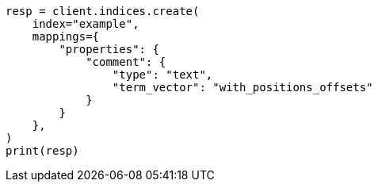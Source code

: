 // This file is autogenerated, DO NOT EDIT
// search/search-your-data/highlighting.asciidoc:699

[source, python]
----
resp = client.indices.create(
    index="example",
    mappings={
        "properties": {
            "comment": {
                "type": "text",
                "term_vector": "with_positions_offsets"
            }
        }
    },
)
print(resp)
----
